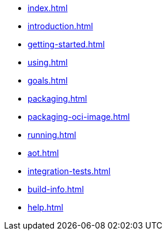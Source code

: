 * xref:index.adoc[]
* xref:introduction.adoc[]
* xref:getting-started.adoc[]
* xref:using.adoc[]
* xref:goals.adoc[]
* xref:packaging.adoc[]
* xref:packaging-oci-image.adoc[]
* xref:running.adoc[]
* xref:aot.adoc[]
* xref:integration-tests.adoc[]
* xref:build-info.adoc[]
* xref:help.adoc[]

